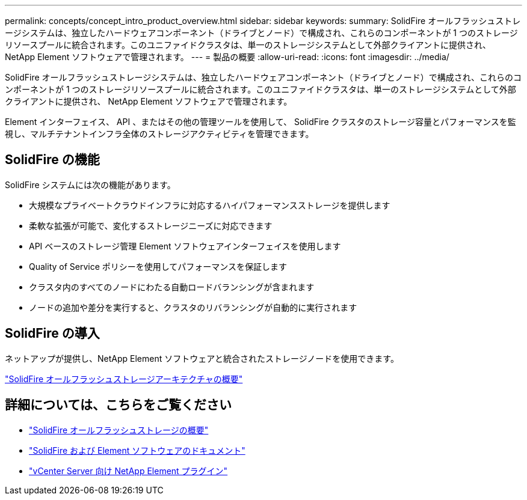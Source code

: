 ---
permalink: concepts/concept_intro_product_overview.html 
sidebar: sidebar 
keywords:  
summary: SolidFire オールフラッシュストレージシステムは、独立したハードウェアコンポーネント（ドライブとノード）で構成され、これらのコンポーネントが 1 つのストレージリソースプールに統合されます。このユニファイドクラスタは、単一のストレージシステムとして外部クライアントに提供され、 NetApp Element ソフトウェアで管理されます。 
---
= 製品の概要
:allow-uri-read: 
:icons: font
:imagesdir: ../media/


[role="lead"]
SolidFire オールフラッシュストレージシステムは、独立したハードウェアコンポーネント（ドライブとノード）で構成され、これらのコンポーネントが 1 つのストレージリソースプールに統合されます。このユニファイドクラスタは、単一のストレージシステムとして外部クライアントに提供され、 NetApp Element ソフトウェアで管理されます。

Element インターフェイス、 API 、またはその他の管理ツールを使用して、 SolidFire クラスタのストレージ容量とパフォーマンスを監視し、マルチテナントインフラ全体のストレージアクティビティを管理できます。



== SolidFire の機能

SolidFire システムには次の機能があります。

* 大規模なプライベートクラウドインフラに対応するハイパフォーマンスストレージを提供します
* 柔軟な拡張が可能で、変化するストレージニーズに対応できます
* API ベースのストレージ管理 Element ソフトウェアインターフェイスを使用します
* Quality of Service ポリシーを使用してパフォーマンスを保証します
* クラスタ内のすべてのノードにわたる自動ロードバランシングが含まれます
* ノードの追加や差分を実行すると、クラスタのリバランシングが自動的に実行されます




== SolidFire の導入

ネットアップが提供し、NetApp Element ソフトウェアと統合されたストレージノードを使用できます。

link:../concepts/concept_solidfire_concepts_solidfire_architecture_overview.html["SolidFire オールフラッシュストレージアーキテクチャの概要"]



== 詳細については、こちらをご覧ください

* https://www.netapp.com/data-storage/solidfire/["SolidFire オールフラッシュストレージの概要"^]
* https://docs.netapp.com/us-en/element-software/index.html["SolidFire および Element ソフトウェアのドキュメント"]
* https://docs.netapp.com/us-en/vcp/index.html["vCenter Server 向け NetApp Element プラグイン"^]

